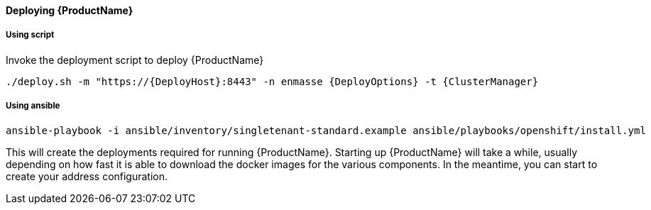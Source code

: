 ==== Deploying {ProductName}

===== Using script

Invoke the deployment script to deploy {ProductName}

[options="nowrap",subs=attributes+]
....
./deploy.sh -m "https://{DeployHost}:8443" -n enmasse {DeployOptions} -t {ClusterManager}
....

===== Using ansible
[options="nowrap",subs=attributes+]
....
ansible-playbook -i ansible/inventory/singletenant-standard.example ansible/playbooks/openshift/install.yml
....


This will create the deployments required for running {ProductName}. Starting
up {ProductName} will take a while, usually depending on how fast it is able
to download the docker images for the various components. In the
meantime, you can start to create your address configuration.
